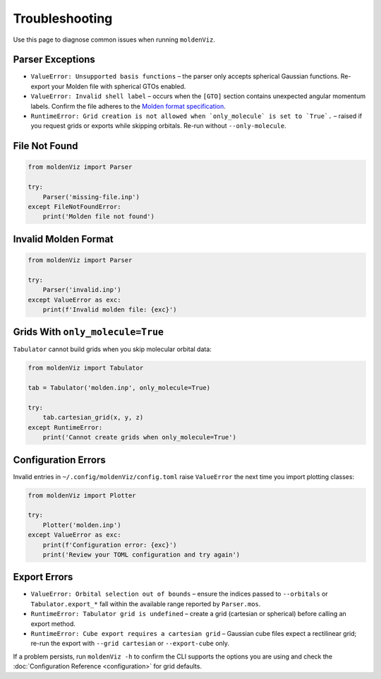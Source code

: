 Troubleshooting
===============

Use this page to diagnose common issues when running ``moldenViz``.

Parser Exceptions
-----------------

- ``ValueError: Unsupported basis functions`` – the parser only accepts spherical Gaussian functions. Re-export your Molden file with spherical GTOs enabled.
- ``ValueError: Invalid shell label`` – occurs when the ``[GTO]`` section contains unexpected angular momentum labels. Confirm the file adheres to the `Molden format specification <https://www.theochem.ru.nl/molden/molden_format.html>`_.
- ``RuntimeError: Grid creation is not allowed when `only_molecule` is set to `True`.`` – raised if you request grids or exports while skipping orbitals. Re-run without ``--only-molecule``.

File Not Found
--------------

.. code-block:: python

   from moldenViz import Parser
   
   try:
       Parser('missing-file.inp')
   except FileNotFoundError:
       print('Molden file not found')

Invalid Molden Format
---------------------

.. code-block:: python

   from moldenViz import Parser
   
   try:
       Parser('invalid.inp')
   except ValueError as exc:
       print(f'Invalid molden file: {exc}')

Grids With ``only_molecule=True``
---------------------------------

``Tabulator`` cannot build grids when you skip molecular orbital data:

.. code-block:: python

   from moldenViz import Tabulator
   
   tab = Tabulator('molden.inp', only_molecule=True)
   
   try:
       tab.cartesian_grid(x, y, z)
   except RuntimeError:
       print('Cannot create grids when only_molecule=True')

Configuration Errors
--------------------

Invalid entries in ``~/.config/moldenViz/config.toml`` raise ``ValueError`` the next time you import plotting classes:

.. code-block:: python

   from moldenViz import Plotter
   
   try:
       Plotter('molden.inp')
   except ValueError as exc:
       print(f'Configuration error: {exc}')
       print('Review your TOML configuration and try again')

Export Errors
-------------

- ``ValueError: Orbital selection out of bounds`` – ensure the indices passed to ``--orbitals`` or ``Tabulator.export_*`` fall within the available range reported by ``Parser.mos``.
- ``RuntimeError: Tabulator grid is undefined`` – create a grid (cartesian or spherical) before calling an export method.
- ``RuntimeError: Cube export requires a cartesian grid`` – Gaussian cube files expect a rectilinear grid; re-run the export with ``--grid cartesian`` or ``--export-cube`` only.

If a problem persists, run ``moldenViz -h`` to confirm the CLI supports the options you are using and check the :doc:`Configuration Reference <configuration>` for grid defaults.
